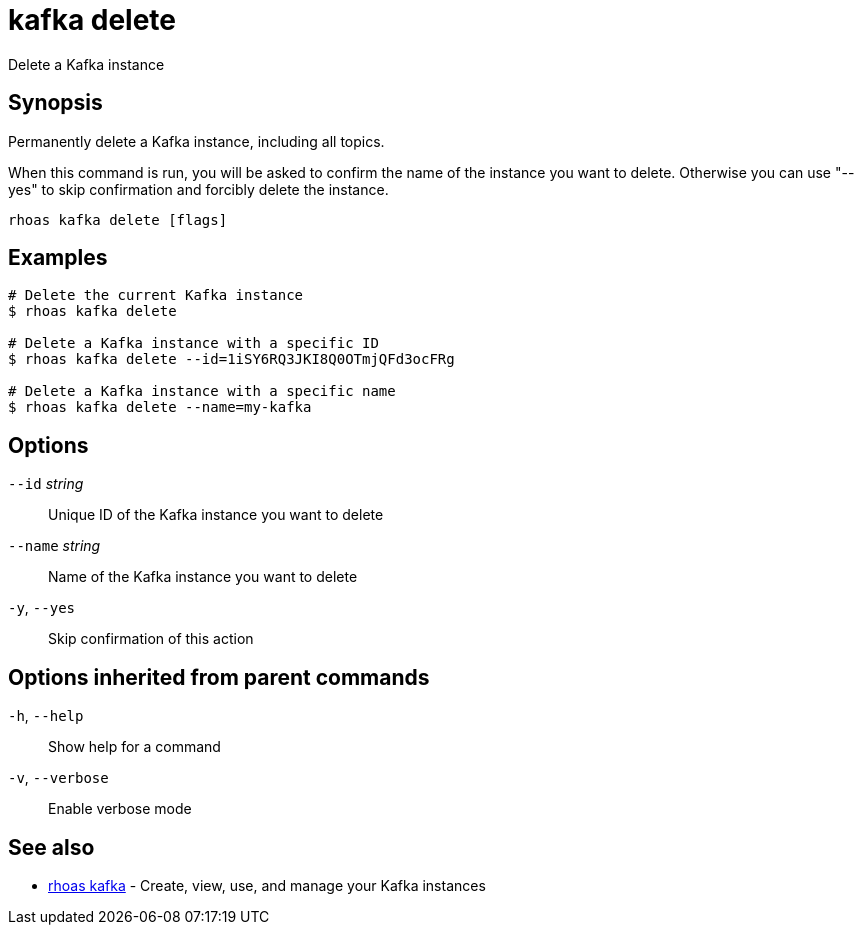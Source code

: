 ifdef::env-github,env-browser[:context: cmd]
[id='ref-kafka-delete_{context}']
= kafka delete

[role="_abstract"]
Delete a Kafka instance

[discrete]
== Synopsis

Permanently delete a Kafka instance, including all topics.

When this command is run, you will be asked to confirm the name of the instance you want to delete. Otherwise you can use "--yes" to skip confirmation and forcibly delete the instance.


....
rhoas kafka delete [flags]
....

[discrete]
== Examples

....
# Delete the current Kafka instance
$ rhoas kafka delete

# Delete a Kafka instance with a specific ID
$ rhoas kafka delete --id=1iSY6RQ3JKI8Q0OTmjQFd3ocFRg

# Delete a Kafka instance with a specific name
$ rhoas kafka delete --name=my-kafka

....

[discrete]
== Options

      `--id` _string_::     Unique ID of the Kafka instance you want to delete
      `--name` _string_::   Name of the Kafka instance you want to delete
  `-y`, `--yes`::           Skip confirmation of this action 

[discrete]
== Options inherited from parent commands

  `-h`, `--help`::      Show help for a command
  `-v`, `--verbose`::   Enable verbose mode

[discrete]
== See also


 
* link:{path}#ref-rhoas-kafka_{context}[rhoas kafka]	 - Create, view, use, and manage your Kafka instances

